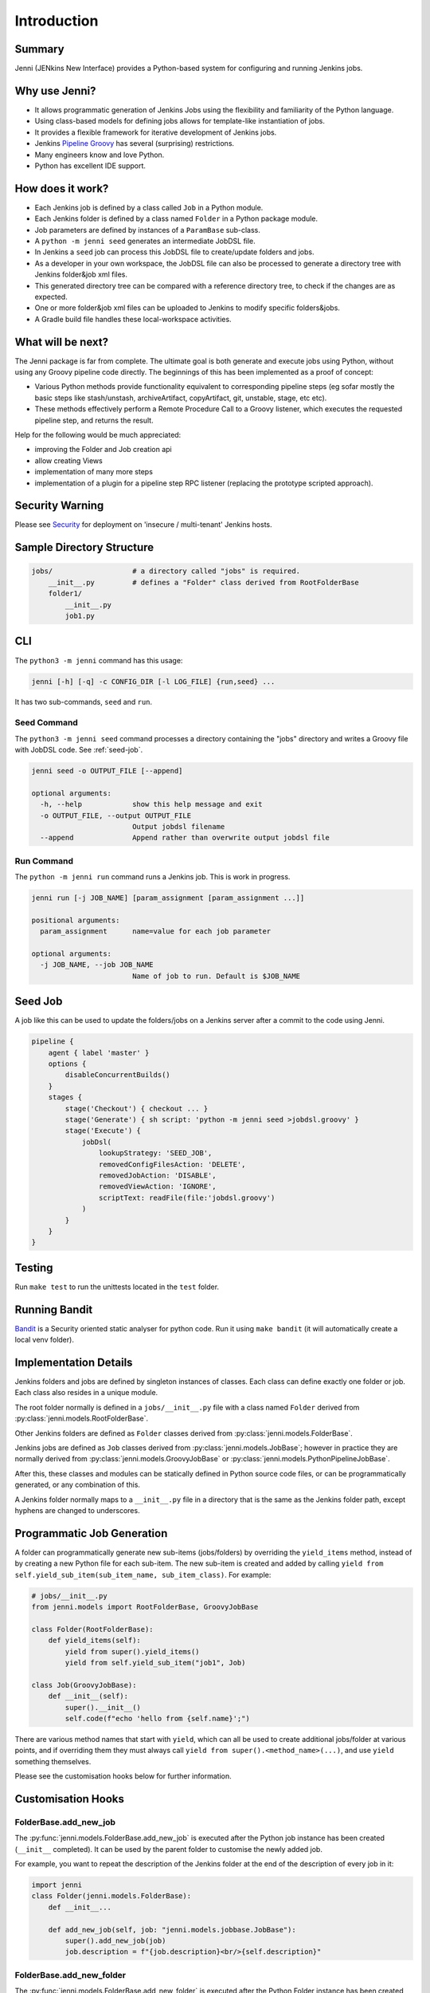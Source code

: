 Introduction
============

Summary
-------

Jenni (JENkins New Interface) provides a Python-based system for configuring and running Jenkins jobs.

Why use Jenni?
--------------

- It allows programmatic generation of Jenkins Jobs using the flexibility and familiarity of the Python language.
- Using class-based models for defining jobs allows for template-like instantiation of jobs.
- It provides a flexible framework for iterative development of Jenkins jobs.
- Jenkins `Pipeline Groovy <https://plugins.jenkins.io/workflow-cps>`_ has several (surprising) restrictions.
- Many engineers know and love Python.
- Python has excellent IDE support.

How does it work?
-----------------

- Each Jenkins job is defined by a class called ``Job`` in a Python module.
- Each Jenkins folder is defined by a class named ``Folder`` in a Python package module.
- Job parameters are defined by instances of a ``ParamBase`` sub-class.
- A ``python -m jenni seed`` generates an intermediate JobDSL file.
- In Jenkins a ``seed`` job can process this JobDSL file to create/update folders and jobs.
- As a developer in your own workspace, the JobDSL file can also be processed
  to generate a directory tree with Jenkins folder&job xml files.
- This generated directory tree can be compared with a reference directory tree,
  to check if the changes are as expected.
- One or more folder&job xml files can be uploaded to Jenkins to modify specific folders&jobs.
- A Gradle build file handles these local-workspace activities.

What will be next?
------------------

The Jenni package is far from complete. The ultimate goal is both generate
and execute jobs using Python, without using any Groovy pipeline code directly.
The beginnings of this has been implemented as a proof of concept:

- Various Python methods provide functionality equivalent to corresponding pipeline steps
  (eg sofar mostly the basic steps like stash/unstash, archiveArtifact, copyArtifact, git, unstable, stage, etc etc).
- These methods effectively perform a Remote Procedure Call to a Groovy listener, which executes
  the requested pipeline step, and returns the result.

Help for the following would be much appreciated:

- improving the Folder and Job creation api
- allow creating Views
- implementation of many more steps
- implementation of a plugin for a pipeline step RPC listener (replacing the prototype scripted approach).

Security Warning
----------------

Please see `Security <security.html>`_ for deployment on 'insecure / multi-tenant' Jenkins hosts.

Sample Directory Structure
--------------------------

.. code-block::

    jobs/                   # a directory called "jobs" is required.
        __init__.py         # defines a "Folder" class derived from RootFolderBase
        folder1/
            __init__.py
            job1.py

CLI
---

The ``python3 -m jenni`` command has this usage:

.. code-block:: shell

    jenni [-h] [-q] -c CONFIG_DIR [-l LOG_FILE] {run,seed} ...

It has two sub-commands, ``seed`` and ``run``.

Seed Command
^^^^^^^^^^^^

The ``python3 -m jenni seed`` command processes a directory containing the "jobs" directory and writes a Groovy file with JobDSL code.
See :ref:`seed-job`.

.. code-block:: shell

    jenni seed -o OUTPUT_FILE [--append]

    optional arguments:
      -h, --help            show this help message and exit
      -o OUTPUT_FILE, --output OUTPUT_FILE
                            Output jobdsl filename
      --append              Append rather than overwrite output jobdsl file

Run Command
^^^^^^^^^^^

The ``python -m jenni run`` command runs a Jenkins job. This is work in progress.

.. code-block:: shell

    jenni run [-j JOB_NAME] [param_assignment [param_assignment ...]]

    positional arguments:
      param_assignment      name=value for each job parameter

    optional arguments:
      -j JOB_NAME, --job JOB_NAME
                            Name of job to run. Default is $JOB_NAME


.. _seed-job:

Seed Job
--------

A job like this can be used to update the folders/jobs on a Jenkins server after a commit to the code using Jenni.

.. code-block:: groovy

    pipeline {
        agent { label 'master' }
        options {
            disableConcurrentBuilds()
        }
        stages {
            stage('Checkout') { checkout ... }
            stage('Generate') { sh script: 'python -m jenni seed >jobdsl.groovy' }
            stage('Execute') {
                jobDsl(
                    lookupStrategy: 'SEED_JOB',
                    removedConfigFilesAction: 'DELETE',
                    removedJobAction: 'DISABLE',
                    removedViewAction: 'IGNORE',
                    scriptText: readFile(file:'jobdsl.groovy')
                )
            }
        }
    }

Testing
-------

Run ``make test`` to run the unittests located in the ``test`` folder.

Running Bandit
--------------

`Bandit <https://pypi.org/project/bandit/>`_ is a Security oriented static analyser for python code.
Run it using ``make bandit`` (it will automatically create a local venv folder).

Implementation Details
----------------------

Jenkins folders and jobs are defined by singleton instances of classes.
Each class can define exactly one folder or job. Each class also resides in a unique module.

The root folder normally is defined in a ``jobs/__init__.py`` file
with a class named ``Folder`` derived from :py:class:`jenni.models.RootFolderBase`.

Other Jenkins folders are defined as ``Folder`` classes
derived from :py:class:`jenni.models.FolderBase`.

Jenkins jobs are defined as ``Job`` classes
derived from :py:class:`jenni.models.JobBase`; however in practice they are normally derived from
:py:class:`jenni.models.GroovyJobBase`
or
:py:class:`jenni.models.PythonPipelineJobBase`.

After this, these classes and modules can be statically defined in Python source code files,
or can be programmatically generated, or any combination of this.

A Jenkins folder normally maps to a ``__init__.py`` file in a directory that is the same as the Jenkins folder path,
except hyphens are changed to underscores.

Programmatic Job Generation
---------------------------

A folder can programmatically generate new sub-items (jobs/folders) by overriding the ``yield_items`` method,
instead of by creating a new Python file for each sub-item.
The new sub-item is created and added by calling ``yield from self.yield_sub_item(sub_item_name, sub_item_class)``.
For example:

.. code-block:: python

    # jobs/__init__.py
    from jenni.models import RootFolderBase, GroovyJobBase

    class Folder(RootFolderBase):
        def yield_items(self):
            yield from super().yield_items()
            yield from self.yield_sub_item("job1", Job)

    class Job(GroovyJobBase):
        def __init__(self):
            super().__init__()
            self.code(f"echo 'hello from {self.name}';")

There are various method names that start with ``yield``, which can all be used to create additional jobs/folder
at various points, and if overriding them they must always call
``yield from super().<method_name>(...)``, and use ``yield`` something themselves.

Please see the customisation hooks below for further information.

Customisation Hooks
-------------------

FolderBase.add_new_job
^^^^^^^^^^^^^^^^^^^^^^

The :py:func:`jenni.models.FolderBase.add_new_job` is
executed after the Python job instance has been created (``__init__`` completed).
It can be used by the parent folder to customise the newly added job.

For example, you want to repeat the description of the Jenkins folder at the end of the description of every job in it:

.. code-block:: python

    import jenni
    class Folder(jenni.models.FolderBase):
        def __init__...

        def add_new_job(self, job: "jenni.models.jobbase.JobBase"):
            super().add_new_job(job)
            job.description = f"{job.description}<br/>{self.description}"

FolderBase.add_new_folder
^^^^^^^^^^^^^^^^^^^^^^^^^

The :py:func:`jenni.models.FolderBase.add_new_folder` is
executed after the Python Folder instance has been created (``__init__`` completed).
It can be used by the parent folder to customise the newly added sub-folder.
It is similar to :py:func:`jenni.models.FolderBase.add_new_job` method.

For example, you want to add a link to a url in every sub-folder description, but the url depends on the parent folder:

.. code-block:: python

    import jenni
    class Folder(jenni.models.FolderBase):
        def __init__...

        def add_new_folder(self, sub_folder: "FolderBase"):
            super().add_new_folder(sub_folder)
            if self.should_i_add_link():
                sub_folder.description = f"{sub_folder.descripton}<br/>See also {jenni.utils.html_link(sub_folder.the_link_url)}"""

FolderBase.yield_items_pre_sub_item
^^^^^^^^^^^^^^^^^^^^^^^^^^^^^^^^^^^

The :py:func:`jenni.models.FolderBase.yield_items_pre_sub_item` is
called before :py:func:`jenni.models.itembase.ItemBase.yield_items()` is called.
It allows you to yield additional items, before the sub-item will yield any items.
EG you may want to create additional jobs/folders, such that the sub-item can find/use these.

FolderBase.yield_items_post_sub_item
^^^^^^^^^^^^^^^^^^^^^^^^^^^^^^^^^^^^

The :py:func:`jenni.models.FolderBase.yield_items_post_sub_item` is
called before :py:func:`jenni.models.itembase.ItemBase.yield_items()` is called.
It allows you to yield additional items, after the sub-item has yielded any items.
EG you may want to create additional jobs/folders, that find/use the sub-item just created.

FolderBase.sub_item_completed_handler
^^^^^^^^^^^^^^^^^^^^^^^^^^^^^^^^^^^^^

The :py:func:`jenni.models.FolderBase.sub_item_completed_handler` is
called after a sub-item has completed yielding any items.
The sub-item can be customised by overriding this method.

Summary
^^^^^^^

Let folder be a :py:class:`~jenni.models.FolderBase` instance, and sub_item a (new)
:py:class:`~jenni.models.FolderBase` or :py:class:`~jenni.models.JobBase` instance to be created,
then this shows the sequence of calls:

.. code-block::

    sub_item.__init__(...)
        super().__init__(...)
    if isinstance(sub_item, JobBase):
        folder.add_new_job(sub_item)
    if isinstance(sub_item, FolderBase):
        folder.add_new_folder(sub_item)
    yield from folder.yield_items_pre_sub_item(sub_item)
    yield from sub_item.yield_items()
    yield from folder.yield_items_post_sub_item(sub_item)
    folder.sub_item_completed_handler(sub_item)
